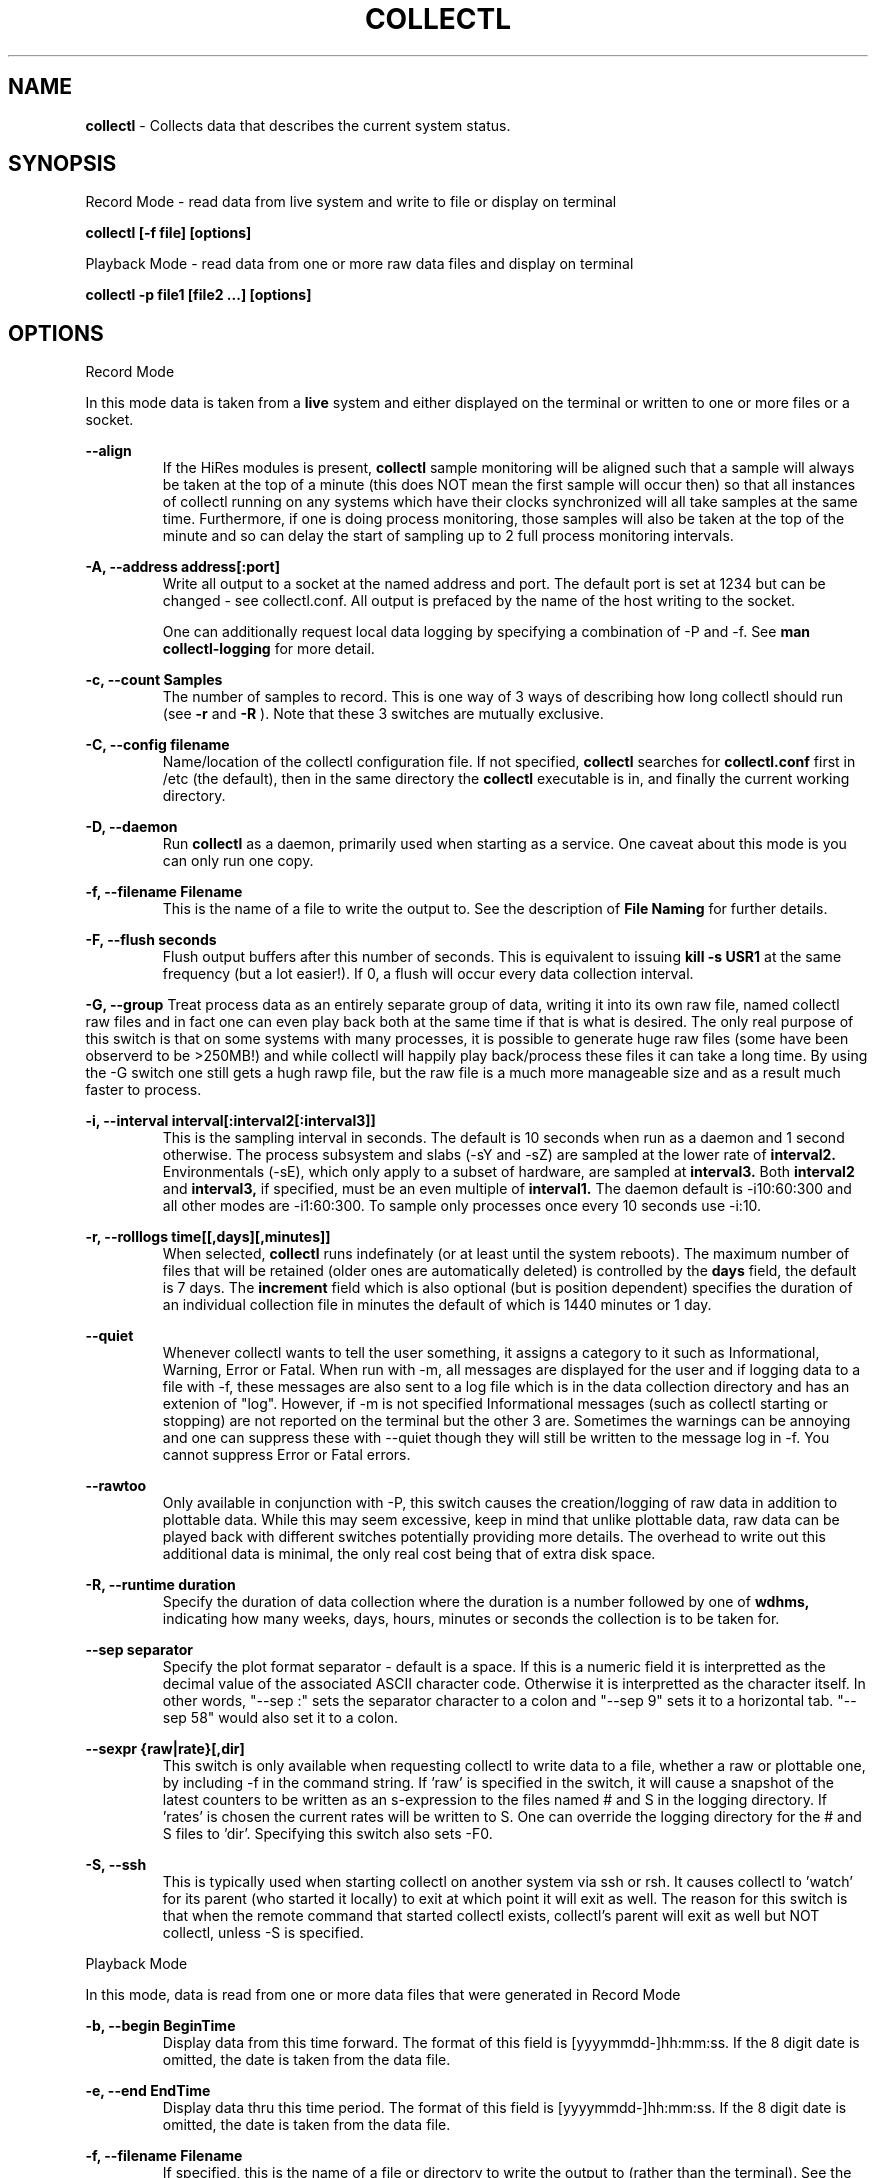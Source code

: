 .TH COLLECTL 1 "APRIL 2003" LOCAL "Collectl" -*- nroff -*-
.SH NAME

.B collectl
- Collects data that describes the current system status.

.SH SYNOPSIS
Record Mode - read data from live system and write to file or display on terminal

.B collectl [-f file] [options]

Playback Mode - read data from one or more raw data files and display
on terminal

.B collectl -p file1 [file2 ...] [options]

.SH OPTIONS

Record Mode

In this mode data is taken from a 
.BR live
system and either displayed on the
terminal or written to one or more files or a socket.

.B "--align"
.RS
If the HiRes modules is present, 
.BR collectl
sample monitoring will be aligned such that a sample will always be taken at the 
top of a minute (this does NOT mean the first sample will occur then) so that all
instances of collectl running on any systems which have their clocks synchronized 
will all take samples at the same time.  Furthermore, if one is doing process 
monitoring, those samples will also be taken at the top of the minute and so can 
delay the start of sampling up to 2 full process monitoring intervals.
.RE

.B "-A, --address address[:port]"
.RS
Write all output to a socket at the named address and port.  The default port 
is set at 1234 but can be changed - see collectl.conf.  
All output is prefaced by the name of the host writing to the socket.

One can additionally request local data logging by specifying a combination of 
-P and -f.  See
.B "man collectl-logging"
for more detail.

.RE

.B "-c, --count Samples"
.RS
The number of samples to record. This is one way of 3 ways of describing
how long collectl should run (see
.BR -r
and
.BR -R
).  Note that these 3 switches are mutually exclusive.
.RE

.B "-C, --config filename"
.RS
Name/location of the collectl configuration file.
If not specified, 
.BR collectl
searches for
.BR collectl.conf
first in /etc (the default), then in the same directory the
.BR collectl
executable is in, and finally the current working directory.
.RE

.B "-D, --daemon"
.RS
Run
.BR collectl
as a daemon, primarily used when starting as a service.  One
caveat about this mode is you can only run one copy.
.RE

.B "-f, --filename Filename"
.RS
This is the name of a file to write the output to.  See the
description of
.BR File 
.BR Naming
for further details.
.RE

.B -F, --flush seconds
.RS
Flush output buffers after this number of seconds.  This is equivalent to 
issuing 
.B kill -s USR1
at the same frequency (but a lot easier!).  If 0, a flush will occur every
data collection interval.
.RE

.B -G, --group
Treat process data as an entirely separate group of data, writing it into its own raw file, named
'rawp'.  These separate process files can be played back and processed just like any other 
collectl raw files and in fact one can even play back both at the same time if that is what is
desired.  The only real purpose of this switch is that on some systems with many processes, it is
possible to generate huge raw files (some have been observerd to be >250MB!) and while collectl
will happily play back/process these files it can take a long time.  By using the -G switch one
still gets a hugh rawp file, but the raw file is a much more manageable size and as a result much
faster to process.

.B "-i, --interval interval[:interval2[:interval3]]"
.RS
This is the sampling interval in seconds.  The default is 10 seconds when run
as a daemon and 1 second otherwise.  The process subsystem and slabs (-sY and -sZ)
are sampled at the lower rate of
.BR interval2.
Environmentals (-sE), which only apply to a subset of hardware, are sampled at
.BR interval3.
Both
.BR interval2
and
.BR interval3,
if specified, must be an even multiple of 
.BR interval1.
The daemon default is -i10:60:300 and all other modes are -i1:60:300.  
To sample only processes once every 10 seconds 
use -i:10.
.RE

.B "-r, --rolllogs time[[,days][,minutes]]"
.RS
When selected, 
.BR collectl
runs indefinately (or at least until the system reboots).
The maximum number of files that will be retained (older ones are automatically
deleted) is controlled by the
.BR days
field, the default is 7 days.  The
.BR increment
field which is also optional (but is position dependent) specifies the duration of
an individual collection file in minutes the default of which is 1440 minutes
or 1 day.
.RE

.B "--quiet"
.RS
Whenever collectl wants to tell the user something, it assigns a category to it such as
Informational, Warning, Error or Fatal.  When run with -m, all messages are displayed 
for the user and if logging data to a file with -f, these messages are also sent to a
log file which is in the data collection directory and has an extenion of "log".  
However, if -m is not specified Informational messages (such as collectl starting
or stopping) are not reported on the terminal but the other 3 are.  Sometimes the 
warnings can be annoying and one can suppress these with --quiet though they will still be
written to the message log in -f.  You cannot suppress Error or Fatal errors.
.RE

.B "--rawtoo"
.RS
Only available in conjunction with -P, this switch causes the creation/logging
of raw data in addition to plottable data.  While this may seem excessive,
keep in mind that unlike plottable data, raw data can be played back with different
switches potentially providing more details.  The overhead to write out this 
additional data is minimal, the only real cost being that of extra disk space.
.RE

.B "-R, --runtime duration"
.RS
Specify the duration of data collection where the duration is a number followed
by one of 
.BR wdhms,
indicating how many weeks, days, hours, minutes or seconds
the collection is to be taken for.
.RE

.B "--sep separator"
.RS
Specify the plot format separator - default is a space.  If this is a numeric field it is 
interpretted as the decimal value of the associated ASCII character code.  Otherwise it
is interpretted as the character itself.  In other words, "--sep :" sets the separator 
character to a colon and "--sep 9" sets it to a horizontal tab.  "--sep 58" would also
set it to a colon.
.RE

.B --sexpr {raw|rate}[,dir]
.RS
This switch is only available when requesting collectl to write data to a file,
whether a raw or plottable one, by including -f in the command string.  
If 'raw' is specified in the switch, it will cause a snapshot of the latest
counters to be
written as an s-expression to the files named # and S in the logging directory.
If 'rates' is chosen the current rates will be written to S.  One can override
the logging directory for the # and S files to 'dir'.  Specifying this switch
also sets -F0.
.RE

.B -S, --ssh
.RS
This is typically used when starting collectl on another system via ssh or
rsh.  It causes collectl to 'watch' for its parent (who started it locally) to
exit at which point it will exit as well.  The reason for this switch is that
when the remote command that started collectl exists, collectl's parent will exit
as well but NOT collectl, unless -S is specified.
.RE

Playback Mode

In this mode, data is read from one or more data files that were
generated in Record Mode

.RE
.B "-b, --begin BeginTime"
.RS
Display data from this time forward.  The format of this
field is [yyyymmdd-]hh:mm:ss.  If the 8 digit date is omitted, the date is
taken from the data file.

.RE
.B "-e, --end EndTime"
.RS
Display data thru this time period.  The format of this
field is [yyyymmdd-]hh:mm:ss.  If the 8 digit date is omitted, the date is
taken from the data file.
.RE

.B "-f, --filename Filename"
.RS
If specified, this is the name of a file or directory 
to write the output to (rather than
the terminal).  See the description for details on the format of this field.
This requires the -P flag as well.
.RE

.B "-p, --playback Filename"
.RS
Read data from the specified 
.BR playback
file(s), noting that one can use wildcards in the filename if
quoted (if playing back multiple files to the terminal you probably
want to include -m to see the filenames as they are processed).
The filename must either end 
in 
.BR raw
or
.BR raw.gz.
As an added feature, since people sometimes automate
the running of this option and don't want to hard code a date, you can 
specify the string YESTERDAY or TODAY and they will be replaced in the
filename string by the appropriate date.

.RE

.B "-T, --timezone hours"
.RS
During playback, sample times are reported in the local time at which they
were recorded.  Since this determination is made at the time the playback
file is opened and not for each record, there may be times when a clock had
changed in the middle of a sample and will not be converted correctly.  When
this happens one may have to play back the samples in pieces and manually set
the time offset with -T.
.RE

Common Switches - both record and playback modes
.RE

.B "-d, --debug debug"
.RS
Control the level of debugging information, not typically used.  For details
see the source code.
.RE

.B -h, --help, -x, --helpext
.RS
Display a standard or extended help message.
.RE

.B -l, --limits limit
.RS
Override one or more default exception limits.  If more than one limit they
must be separated by hyphens.  Current values are:

.B SVC:value
.RS 
Report partition activity with Service times >= 30 msec
.RE

.B IOS:value
.RS 
Report device activity with 10 or more reads or writes per second
.RE

.B LusKBS:value
.RS 
Report client or OSS activity greater than limit.  Only applies to
Client Summary or OSS Detail reporting.  [default=100000]
.RE

.B LusReints:value
.RS 
Report MDS activity with Reint greater than limit.  Only applies
to MDS Summary reporting.  [default=1000]
.RE

.B AND
.RS 
Both the IOS and SCV limits must be reached before a device is reported.  This
is the default value and is only included for completeness.
.RE

.B OR
.RS
Report device activity if either IOS or SVC thresholds are reached.
.RE

.B -L, --lustresvc [c|m|o][:seconds]
.RS
This switch limits which servics lustre checks for and the frequency of those checks.
For more information see the man page collectl-lustre.
.RE

.RE
.B -m, --messages
.RS
Write status to a monthly log file in the same directory as the output file 
(requires -f to be specified as well).  The name of the file will be 
.BR collectl-yyyymm.log
and will track various messages that may get generated during every run of 
.BR collectl.
.RE

.B -N, --nice
.RS
Set priority to a 
.BR nicer
one of 10.

.RE
.B "-o, --options Options"
.RS
These apply to the way output is displayed OR written to a plot file.  They
do not effect the way data is selected for recording.  Most of these switches
work in both record as well as playback mode.  If you're not sure, just
try it.

.B 1
.RS
Data in plotting format should use 1 decimal point of precision as appropriate.
.RE

.B 2
.RS
Data in plotting format should use 2 decimal points of precision as appropriate.
.RE

.B a
.RS
Always append data to an existing plot file.  By default if a plot
file exists, the playback file will be skipped as a way of assuring it is 
associated with a single recorded file.  This switch overrides that mechanism
allowing muliple recorded files to be processed and written to a single plot
file.
.RE

.B A
.RS
When playing back one or more files to the terminal in -M1 mode, append the
Average and Totals.
.RE

.B c
.RS
Always open newly named plot fies in 
.BR create
mode, overwriting any old ones
that may already exists.  If one processes multiple files for the same day in
.BR append
mode multiple times, the same data will be appended to the same file mulitple
times.  This assures a new file is created at the start of the processing.
.RE

.B d
.RS
For use with terminal output and  brief mode.  Preceed each line with a date/time stamp,
the date being in mm/dd format.  This option can also be applied to plot formatit
which will cause the date portion to also be displayed in this format as
opposed to D format.
.RE

.B D
.RS
For use with terminal output and brief mode.  Preceed each line with a date/time 
stamp, the date being in yyyymmdd format.
.RE

.B g
.RS
For use with terminal output and brief mode.   When displaying values of 1G or greater
there is limited precision for 1 digit values.  This options provides a way to display
additional digits for more granularity by substituting a 'g' for the decimal point
rather than the trailing 'G'.
.RE

.B G
.RS
For use with terminal output and brief mode.  This is similar to 'g' but preserves
the trailing 'G' by sacrificing a digit of granularity.
.RE

.B h
.RS
The actual operation of this options depends on the format of the data being
displayed, but the thing to keep in mind is it reduces the number of headers
being printed.

If the default (non-plot) display format is in effect a separate header is
printed for every line of output, which can be very verbose.  Chosing this 
option will cause the headers to only be displayed every 20 lines.

When displaying data on the terminal in
.BR plot
format, a new header
line is already generated every 20 lines of data.  Selecting this output will
cause the header line to only be displayed once.

There are occasions where collectl will automatically set this mode.  To disable
it specify it as -o-h.
.RE

.B H
.RS
Eliminate ALL headers from the display
.RE

.B m
.RS
Whenever times are reported in plot format, in the normal 
terminal reporting format at the bginning of each interval or when when one 
of the time reporting options (d, D, T or U is selected), append the milliseconds
to the time.
.RE

.B n
.RS
Do NOT normalize rate oriented data.  By default, all rates are expressed in
units/sec.
.RE

.B s
.RS
When reporting detailed slab data, leave out slabs with no allocations.
.RE

.B S
.RS
When reporting any slab data, leave out slabs with no activity during the 
current interval.  In other words, only show slabs that change.  Note that
changes in active objects or allocations are not included in this condition
as they change too frequently and do not effect memory allocated for the slabs.
.RE

.B t
.RS
Always start the display for the current interval at the top of the screen
(non-plot format only).  This generates the illusion of a real-time display
when the data fits on a single screen.
.RE

.B T
.RS
For use with terminal output and brief mode, preceeds each line with a time stamp.
.RE

.B u
.RS
Create plot files with unique names by include the starting time of a colletion
in the name.  This forces
multiple collections taken the same day to be written to multiple files.
.RE

.B "u or --utc"
.RS
In plot format only, report timestamps in Coordinated Universal time which is more
commonly know as UTC.
.RE

.B x
.RS
Report only exception records for selected subsystems.  Exception reporting also requires
--verbose.  Currently this only 
applies to disk detail and Lustre server information so one must select at least 
-s D, l or L for
this to apply.  If writing to a detail file, this data will go into a separate
file with the extension 
.BR X
appended to the regular detail file name.
.RE

.B X
.RS
Report both exceptions as well as all details for selected subsystems, for
-s D, l or L only.
.RE

.B z
.RS
Do not compress any output files.  If the compress library hasn't been 
installed, this switch will get rid of the warning when -f is specified.
.RE
.RE

.RE
.B "-O, --subopts Sub-system Options"
.RS
These options apply to specific subsystems as opposed to 
.BR -o
which apply to all subsystems.  Some control which data is to be collected and
others may control which data is displayed.

.B 2
.RS
Collect nfs V2 data
.RE

.B 3
.RS
Collect nfs V3 data
.RE

.B B
.RS
Display Lustre OST I/O distribution by buffersize, where the buffers range in size from 1 to 
128 pages and the size of a page is installation dependent.  All IA32 systems have a page size of 4K.
.RE

.B C
.RS
Collect nfs statistics for the CLIENT rather than the SERVER.
.RE

.B D
.RS
For lustre MDSs and OSTs, collectl disk block iostats.
.RE

.B M
.RS
For lustre clients, collect metadata.
.RE

.B R
.RS
For lustre client, collect readahead stats
.RE
.RE

.RE
.B -P, --plot
.RS
Generate output in plot format.  This format is space separated data which 
consists of a header (prefaced with a # for easy identification by an analysis
program as well as identifying it as a comment for programs, such as gnuplot,
which honor that convention).  When written to disk, which is the typical way
this option is used, 
.BR summary
data elements
are written to the 
.BR tab
file and the 
.BR detail
elements written to one or
more files, one per detail subsystem.  
If -f is not specified, all output is sent to the terminal.  
Output is always one line per sampling interval.
.RE

.B "-s, --subsys subsystem"
.RS
This field controls which subsystem data is to be collected or played back
for. The rules for displaying results vary depending on the type of data to be
displayed.  If you write data for CPUs and DISKs to a raw file and play it back
with -sc, you will only see CPU data.  If you play it back with -scm you will
still only see CPU data since memory data was not collected.  However, when 
used with -P, collectl will always honor the subsystems specified with 
this switch so in the previous example you will see CPU
data plus memory data of all 0s.  To see the current set of default subsystems,
which are a subset of this full list,
use -h.

You can also use + or - to add or subtract subsystems to/from the default values. 
For example, '-s-cdn+N'< will remove cpu, disk and network monitoring from the
defaults while adding network detail.

The default is 'cdn', which stands for CPU, Disk and Network data.

SUMMARY SUBSYSTEMS

.B "c - CPU"

.B "d - Disk"

.B "f - NFS V3 Data"

.B "i - Inode and File System"

.B "l - Lustre"

.B "m - Memory"

.B "n - Networks"

.B "s - Sockets"

.B "t - TCP"

.B "x - Interconnect"

.B "y - Slabs (system object caches)"

DETAIL SUBSYSTEMS

This is the set of 
.BR detail
data from which in most cases the corresponding summary data is
derived.  There are currently 2 types that do not have corresponding summary
data and those are 'Environmental' and 'Process' (in fact, 'Process' has its own
manpage named 'collectl-process').  So, if one has 3 disks
and chooses 
.B -sd,
one will only see a single total taken
across all 3 disks.  If one
chooses 
.B -sD,
individual disk totals will be reported but no totals.  Choosing 
.B -sdD
will get you both.

.B "C - CPU"

.B "D - Disk"

.B "E - Environmental data (fan, power, temp)"

.B "F - NFS V3 Data"

.B "L - Lustre OST detail OR client Filesystem detail"

.B "LL - Lustre client OST detail.  LL overrides L"

.B "N - Networks"

.B "T - 65 TCP counters only available in plot format"

.B "X - Interconnect"

.B "Y - Slabs (system object caches)"

.B "Z - Processes"
.RE

.B --showheader
.RS
In collectl mode this command will cause the header that is normally written to a data file to
be displayed on the terminal and collectl then exists.  This can be a handy way to get a brief
overview of the system configuration.
.RE

.B --showoptions
.RS
This command shows only the portion of the help text that desribes the -o and --options switches
to save the time of wading through the entire help screen.
.RE

.B --showrootslabs
.RS
This command only works on systems using the new slab allocator and will list the root name (these
are those entries in /sys/slab which are not soft links) along with all its alias names.  If a
name doesn't have an alias, it will not appear in this report.
.RE

.B --showslabaliases
.RS
This command only works on systems using the new slab allocator.  Like --showrootslabs, it
will name a slab and all its aliases but rather than show the root slab name 
it will show one of the aliases to provide a more meaningful name.  If there are any 
slabs that only have a single (or no) alias they will not be included in this report.
.RE

.B --showsubopts
.RS
Similar to --showoptions, this command summaries just the paramaters associated with -O and
--subopts.
.RE

.B --showsubsys
.RS
Yet another way to summare a portion of the help text, this command only shows valid subsystems.
.RE

.B "--top [num]"
.RS
Include the top consumers of total cpu for this interval.  In interactive mode and if not specified, the process
monitoring interval will be set to that for other subsystems.  The screen will be cleared for each interval
resulting in a display similar to the 'top' utility.  In playback more the screen will NOT be cleared.  You
cannot use this switch in 'record' mode.
.RE

.B -v
.RS
Show version and whether or not Compression and/or HiResTime modules have
been installed and exit.
.RE

.B -V
.RS
Show default parmeter and control settings, all of which can be changed in
/etc/collectl.conf
.RE

.B --verbose
.RS
Display output in verbose mode.  This often displays more data than in the default mode.  When 
displaying detail data, verbose mode is forced.  Furthermore, if summary data for a single 
subsystem is to be displayed in verbose mode, the headers are only repeated occasionally whereas
if multiple subsystems are involved each needs their own header.
.RE

.B -w
.RS
Disply data in
.BR wide
mode.  When displaying data on the terminal, some data is formatted followed 
by a K, M or G as appropriate.  Selecting this switch will cause the 
full field to be displayed.  Note that there is no attempt 
to align data with the column headings in this mode.
.RE

.SH DESCRIPTION

The
.BR collectl
utility is a system monitoring tool that records or displays
specific operating system data for one or more sets of subsystems. Any set
of the subsystems, such as CPU, Disks, Memory or Sockets can
be included in or excluded from data collection.  Data can either be
displayed back to the terminal, or stored in either a compressed or
uncompressed data file. The data files themselves can either be in 
.BR raw
format
(essentially a direct copy from the associated /proc structures) or in a space
separated 
.BR plottable
format such that it can be easily plotted using tools 
such as gnuplot or excel.  Data files can be read and manipulated from the
command line, or through use of command scripts.

Upon startup,
.BR collectl.conf
is read, which sets a number of default parameters and switch values.  Collectl
searches for this file first in /etc, then in the directory the collectl
execuable lives in (typically /usr/sbin) and finally the current directory.
These locations can be overriden with the 
.BR -C 
switch.  Unless
you're doing something really special, this file need never be touched, the
only exception perhaps being when choosing to run collectl as a service and you
wish to change it's default behavior which is set by the DaemonCommand entry.

.SS Operational Messages

When something that may be of interest occurs, collectl calls an internal message reporting
routine and assigns that message a status of Informational, Warning, Error or Fatal.  The
way collectl deals with these messages is controlled by several factors:

.RS
If collectl is started as a daemon and the -m switch is specified, all messages will be
written the the message log in the collectl logging directory, the default being /var/log/collectl.
If this switch is not specified no messages are ever recorded and so it is recommened that
this switch, which is already in the collectl startup script, not be removed.
.RE

.RS
When run interactively, all messages except those of type Informational are displayed on the 
terminal.
.RE

.RS
When run interactively and -m is specified, ALL messages are displayed on the terminal.  
When collectl is not providing the desired results and it is not obvious why, adding this 
switch can be helpful.
.RE

.RS
If a message of type Fatal is encountered, collectl will terminate.  In all other cases it continues
executing, often skipping what it was trying to do.
.RE

.SS Running collectl as a service

Assuming
.BR collectl
has been installed from the rpm kit, it has been installed as a service, but
disabled.  To enable it, either use the
.BR services
control from the desktop gui or via
.BR chkconfig.
By default, it is set up to collect most summary data
To see what the specific subsystems are, do
.BR "collectl -V"
and look at the daemon default values for -s.  As a service, it is configured to 
write all data it to a compressed text file in
.BR /var/log/collectl,
which was created when the kit was installed.  To verify
.BR collectl
will properly run as a service, simply do a
.BR "service collectl start"
and/or examine /var/log/collectl for collectl*.log for the startup (and hopefully
no termination) message and the appearance of either a
.BR ".raw or .raw.gz"
data file in the same directory.  Note that since the output is buffered, the 
data file will have a length of 0 until the flush interval, which is currently
set to 60 seconds, passed.

In order to write its output as a compressed file,
it will have been necessary to first install the perl
.BR Compress
module.  If it has not been installed, you will need to turn off compression (via the
-oz parameter) to get rid of the warning message that is displayed.

To change this or any other behaviors of the daemon, such as the flush interval, output file
location, etc., simply change the
.BR DaemonCommand
parameter in
.BR collectl.conf
which is the actual command string collectl processes at startup.  Use care in
setting this string as incorrect setting may cause collectl to abnormally exit.

.SS A few words about operating modes and formats

Depending on which combination of switches are selected, collectl will run in
one of 3 main modes with various options for added flexibility.
The most basic mode, which you get if you don't select one of the other 2,
is display.  In this mode the output is displayed on the terminal
in real-time as it is collected.  
In 
.BR record
mode, specified by the -f switch, data is written in real-time to a
file of the user's choosing.  In 
.BR playback
mode, selected with -p,
data is read from a file that was generated in 
.BR record
mode at an earlier
time.

The format of the results can also be selected as either ASCII or Plot.  ASCII 
data is always displayed on the terminal while plot data, selected by including
-P with any of the 3 modes, can be either written to a file or displayed on 
the terminal.  Since plot data is not intended for human consumption, the 
reason one would typically send it to a terminal would be with the intent of 
redirecting the output to a file or piping it into another script.

Using the -f, -p and -P  switches in different combinations result in the 
following behaviors:

.B "No switches"
.RS
Data is displayed on the terminal in ASCII

.RE
.B -P
.RS
Data is displayed on the terminal in Plot Format.

.RE
.B "-f file"
.RS
Raw data is written to the file (whose name is constructed by collectl) in ASCII, 
with the extension 
.BR raw.  
For more details on file naming see the section
.B "File Naming"
below.
.RE
.B "-f file and -P"
.RS
Data is written to the specified file in plot format, with one or more of a
number of extensions depending on what detail data may have been requested.

.RE
.B "-p file"
.RS
Data is played back from the 
.BR raw
file specified by -p and displayed on the terminal in ASCII.  If one wishes to
view a subset of the data recorded, -s can be included to provide that discrimination.
Note that if one specifies subsystems for which data has not been recorded, they will
be displayed as zeros.  One can also change the format that the data is display though
various switches such as --verbose and -o.

.RE
.B "-p file -P"
.RS
Data is played back from the 
.BR raw
file and displayed on the terminal in Plot Format.  Note that since one often uses 
this mode to produce output usable by other tools/programs, the user can force the
output format by including -s and only those subsystems specified will be displayed.  
Furthermore, subsystems for which data has not been collected will also be displayed
as zeros to ensure consistent formatting across multiple data files.

.RE
.B "-p file1 -f file2"
.RS
This is NOT supported as you can only write data that is played back to another
file in plot format.  Someone wanting to do this should rethink what it is they
are trying to do.

.RE
.B "-p file1 -f file2 -P"
.RS
Data is played back from the 
.BR raw
file and written to the specified file in Plot Format.  Note that here too -s will
force specific subsystems to be displayed.
.RE

.SS Exception Reporting

By default, collectl always reports all data for all devices.  However, in the
cases where there are dozens or possibly hundreds of devices such as with large
disk farms, it may be desirable to only look at those devices that are actually
doing something of interest.  These are referred to as exceptions, because 
their activity has crossed a level of minimal activity.  The defaults for these levels
can be displayed with the -V switch or
changed to different values with the -l switch.  To change one or more values
simply specify them as a string.  There are currently 4 levels one can set:

SVC - Service time
IOS - Number of I/O Operations
LusKBS - Lustre KBytes/Sec
LusReints - Lustre MDS Reint operations

Note that one can also specify the SVC and IOS conditions must be met or 
simply 1 must be
met by adding a selection of AND (the default) or OR, respectively.

For example, to set the minimal SVC level to 50 and require both SVC and IOS
limits be reached,  simply add the switch
"-l SVC:50".  To change both values and require only 1 be met, separate them 
with a 
.BR - 
and be sure to include OR as one of the parameters such as
"-l SVC:50-NIO:10-OR", noting that order is not important.

.SS Raw, Summary, Detail and Exception Data files
All raw data is recorded in a single file with the 
extension 
.BR raw
or
.BR raw.gz
(if compressed which is the default).  The only exception to this rule is the process raw
file which can be useful on systems with a large number of processes (see the description
of -G).

Summary plot data for those
subsystems selected with lower case letters, is always stored in a single file,
one line per time period,
with the extension 
.BR tab
. The primary reason for this is that the data for 
each subsystem is of a fixed length and there is really no benefit in 
separating it into mulitple files.  

Detail plot data, which is typically for
devices of which there can be multiple instances (the exception being nfs), 
is recorded in one file per detail type.  
Each line contains instance data of a fixed number of
fields for that particular device.  Although NFS is not instance data, 
it too has a detail portion and is written to its own file.  Process
data is also considered as details because it requires multiple lines per monitoring
period and that is why one has to specify -sZ and there is no -sz.

Exception data is written to a file in the same format as detail data with an
.BR X
appended to its name.  Since exception data is not of a known format 
across the entire device as is detail data, it cannot be written as a single
line, but rather is written as one line per device.  Each line is prefaced with
a date/time stamp and the number of the device (0 based).

.SS File Naming

All files generated by collectl via the -f switch, both raw and plot,  will 
always contain the name of the host from which they have been generated
according to the following rules:

.RS
If the specified file is actually a directory, the resultant file(s) will be
created in that directory and begin with the hostname.  If the file begins with
anything else, it will simply be prepended to the
.BR -hostname

The name is then followed with "-yyyymmdd".  

If this is a raw data file or one generated using -P and
.BR "-ou"
has been specified, it will also have have "-hhmmss" appended as well to 
indicate the starting time of the sample.  The colons have been left off the
time field to make it easy to move the file to a PC for further analysis if 
so desired.

The appropriate extension is added and if a compressed file, 
.BR .gz
is then appened.
.RE

.SS Playing Back Multiple Data Files

The
.BR collectl
utility can accept names of multiple raw data files (which themselves
can contain wild cards) as a quoted string separated by white space, using
the
.BR -p
option and play them back as one ASCII stream, with monotonically
increasing sample numbers for each unique source system.  It should be noted
that if these files contain samples of different subsystems the resultant 
stream will contain data elements for all, zero filling as appropriate.  When
this occurs, a message will be displayed if -m has been speficied.
It can also record them in plot format to multiple output files as appropriate.
Filtering options such as
.BR -b
and
.BR -e
can also be used with this function.

If you use a begin time switch keep several things in mind.  
.BR collectl
processes the files in the order specified, skipping records until it finds the
first interval >= the begin time and reports all remaining records until it 
reaches the end time.  If files are listed out of time sequence you may end
up reporting on data prior to the begin time.

.BR collectl
always needs data from a base interval from which to begin 
calculating changes in counters and that interval is never displayed.  
Therefore when you specify a starting time, 
.BR collectl
attempts to read a 
sample from a previous interval.  When mulitple files are 
processed this must be repeated for each, so keep this in mind - if 2 files 
contain 4 samples each, you will only see 6 intervals.

.SS Creation of plot files from raw files

Keep in mind that these rules apply whether playing back one or multiple files.
The first thing
.BR collectl
does is examine the raw file header to get the
source host name and creation date.  There will always be a new set of data
generated for
each unique combination of host and creation date - note that depending on the
subsystems chosen there may be multiple output files generated.
This also means a single raw file that spans multiple  
dates will result in a single set of data.  

By default, the name of the plot file contains only the date and a test is made
to see if a file with that name already exists.  If not, it is created in 
append mode.  This means that multiple raw data files for the same
host on the same date will result in a single set of data.  However, if that
file already exists, collectl will NOT process any data, and request you 
specify 
.BR "-oc"
, to tell it to perform the first open in
.BR create
mode so that subsequent files can be appended.  If you specify
.BR "-oa"
all files will be appended to the original one which may not be what you want.
Collectl cannot read your mind so to be safe, be explicit.
If you want to generate a unique set of data files for each 
.BR raw
file, include
.BR "-ou"
which causes the time to be 
included in file names, resulting in a unique output file name for each raw
file.

.SS Normalization of Data

Where appropriate, data is presented in units per second. For example, disk
data such as KiloBytes transferred, or the number of transfers, is always
normalized for 1 second. This happens no matter what time interval is
chosen. Normalization can be disabled via the
.B n
option.

.SS Tell me again why I care about time alignment (the -a switch)?

It has been observed when running
.BR collectl
on many nodes of a compute farm that are also running fine grained MPI jobs,
that the
.BR collectl
sampling will cause some degree of background noise that in turn
can cause all other nodes to stall.  This will add to the overall execution
time of the job.  If one can force all instances of
.BR collectl
to align on nearly the same clock boundary, the background noise will still be
there, but the effect of multiple instances stalling at the same time will at
least reduce some of the effects.

.SS Data Compression

The
.BR collectl
utility reads and writes gnuzip format compressed
data files. Compressed output is enabled by default but can be
disabled using the
.BR -oz
option.  As the gnuzip compression format
is used, the output files can be decompressed by a number of tools
such as gunzip and winzip. The extension .gz is appended to the output
filename.

Compression during collection has not been observed to generate any additional CPU load.
Because compression uses buffers and therefore does not write to disk after
every sample, it makes fewer system calls and its overall impact is negligible. 
However, because the output is buffered there is one possible draw-back. 
If collectl terminates abnormally (perhaps due to a system crash) more
data samples will be lost than if compression is not used. This should not
be an important consideration for most users.

.SS Flushing I/O Buffers

By default,
.BR collectl
does not take any special measures to flush its I/O buffers and simply allows
Linux to flush them when they fill.  Depending on the interval and selected
sub-systems, this can take anywhere from several minutes to an hour or more.
The use of the
.BR -F
switch allows one to set a specific interval at which time the buffers will
be flushed.  If 
.BR collectl
had been started via
.BR /etc/rc.d/init.d/collectl
they will be flushed once a minute by default.

If there is a great desire to immediately examine current data, say if one had
started
.BR collectl
manually without
.BR -F
, one can either manually send a
.BR USR1
signal to the running process via
.BR "kill -s USR1 pid"
or if lazy, like most of us are, simply execute
.BR "/etc/rc.d/init.d/collectl flush"

.SS Output formats

By design, collecl gathers more data than is possible to display in an efficient, easy to read,
compact form.  However, most user want their data displayed in such a form for easy 
interpretation.  Therefore, collectl will attempt to display all data in a single line, often
choosing a subset of the complete record for each subsystem.  If the user has selected too
many systems, each line may exceed the display width and wrap.  When this happens either make the
terminal window wider (maybe even using a smaller font) or choose less subsystems.
This is referred to as 'brief' format and is collectl's display format of choice.

Collectl tries its best to select a format consistent with the user's selection
criteria, using 'brief' mode wheneven possible.  However there are several instances
when this mode doesn't make sense.  For example, detail data can only be display in
verbose mode since it takes multiple lines for each sample.  When this occurs, collectl
will automatically use 'verbose' mode which can also be manually forced (when you want
more data) using --verbose.

One should note that these formats are not just for interactive use are also applied
to playback mode as well.

An additional feature of 'brief' mode is 'subtotal' mode.  If one enters a <CR> at
any time, the next line of ouput will be the subtotals of all columns since
the start of collectl OR the last time the counters were zeroed.  To zero the
counters enter 'Z<cr>'.  Furthermore, if you type 'A<cr>', the averages since the
last zeroing will be reported.  The averages/totals can also be displayed with
playing back a file in brief mode by specifying -oA.

Finally, if one wants to write their own display format - for perl programmers only -
use  "--custom name:subsys" in which you specify the name of the file to be 
.BR required 
(the extension 
.BR ph
is assumed if not specified) and a list of subsystems that contain the data
desired.  Note that the entry point for the routine must match the name of the
file.  

To actually write this routine one needs to know a little bit about how 
collectl works, but only a little.  Based on the subsystems specified, data is
read from /proc, so be sure to specify the correct subsystems from which you 
want to report data.  At the beginning of the next cycle, the values are 
calculated and assigned to a whole slew of global variables.  At this point the
.BR print
routines are called and if --custom was specified the appropriate 
.BR formatting
routine is called instead.  Therefore, to determine what to do in a custom
.BR display, 
one need only read through the print commands in 
.BR formatit.ph
and select the variables of your choice.  To get a rate/sec instead of an 
absolute count, be sure to divide by $intSecs, noting that you can still force
an absolute value via -n since that always forces $intSecs to 1.

Here is an example of a very simply custom formatting routine that simply reports
the system cpu time and the disk read/writes in KB.

sub mjs {
.br
	printf("%6d  %6d  %6d\\n", 
.br
	$sysP[$NumCpus], $dskReadKBTot/$intSecs, $dskWriteKBTot/$intSecs);
.br
}
.br
1;

To run this routine once a second, simply execute the command:

collectl --custom mjs:cd
.RE

.SH EXAMPLES

Display cpu, disk and network summary data on the terminal once every second 
until a ^C entered.  Try adding -od or -oD or -oT to see different date/time formats.

.B collectl

Force collectl to display the same data in verbose mode.

.B collectl --verbose

Display data for a single subsystem, first in brief mode, then verbose mode.

.B collectl -sc

.B collectl -sc --verbose

Collect/display cpu and memory 5 times, once every 2 seconds.  Instead of 
reporting rates in units/sec, just report the number of units in each 
reporting interval.

.B collectl -scm -c5 -i2 -on

Collect/display all data as above except for network and plus memory and sockets 
every 5 seconds for 1 hour.  Instead of showing data in K/M/G format, show exact 
values.  Try adding --verbose -ot to put it in verbose mode and to see a real time 
display as one might see with the 'top' command.

.B collectl -s-n+ms -i5 -R1h -w

Record (rather than display), data to a file in /logs.  The
file being written to will begin with 
.BR test-hostname
.  Every morning at 00:01
a new file will be created and any files older than 5 days with the same name
prefix will be deleted.

.B collectl -f logs/test -r 00:01,5

Play back the file named 
.BR cag-pc2-20030509-133726.raw.gz, 
but only display data collected from 14:00-15:00 and just show disk detail data.

.B collectl -p cag-pc2-20030509-133726.raw.gz -b14:00 -e15:00 -sD

Play back lustre OST data that was collected using -OBD but only display the basic
OST data normally collected without using -O.  As described in 'man collectl-lustre'
this is a special case rarely needed, but still worth noting.  Try using -OoD and see
how collectl switches from 'brief' to 'verbose' mode since there are now 2 sets of
data to display.

.B ~mjs/collectl/collectl.pl -p hpsfs3-20060301-095053.raw -sl -Oo

Record detailed disk data in plot format in the 
.BR logs
directory in one file for 3 days.

.B collectl -sD -f logs -R3d

Convert data from 
.BR raw
to
.BR plot
format in a file in the /plots.
If any plot files with the same prefix already exist for May 9, the script 
will print a message and skip the processing that file.  Use the options
.B -o a
or
.B -o c
to either append to an existing plot file or simply create a new one, 
overwriting the existing one.  The former switch can be quite useful if you've
created multiple logs over different time periods for the same day and want to
process each, one at a time but still store all the plot data in the same file.

.B collectl -p cag-pc2-20030509-133726.raw.gz -f plots -P

The following command processes many 
.BR raw
files at once.  All files /logs are 
converted to 
.BR plot
format in /plots.
Note that the quotes around the wildcard string are required.  If the output
file already exists, one must use the 
.B a
or
.B c
options as described above.  The only caveat is that when multiple 
.BR raw 
files
exist for the same day, once a decision is made what to do with the first
instance (based on any options selected), subquent instances will be appended 
to the same file as the first.

.B collectl -p "logs/*raw.gz" -f plots

.SH RESTRICTIONS/PROBLEMS

Thread reporting currently only works with 2.6 kernels.

The pagesize has been hardcoded for perl 5.6 systems to 4096 for IA32
and 16384 for all others.  If you are running 5.6 on a system with a
different pagesize you will see incorrect SLAB allocation sizes and will
need to scale the numbers you're seeing accordingly.

I have recently discovered there is a bug in /proc in that an extra line
is occasionally read with the end of the previous buffer!  When this
occurs a message is written (if -m enabled) and always written to the
terminal.  Since this happens with a higher frequency with process data
I silently ignore those as the output can get pretty noisey.  
If for any reason this is a problem, be sure to let me know.

Since collectl has no control over the frequency at which data gets written
to /proc, one can get anomolous statistics as collectl is only 
reporting a snapshot of what is being recorded.  This is particularly true for
network traffic on 2.4 kernels, 
which is only updated approximately once a second.  This means
the number of samples per interval will vary and collectl will reports spikes
or valleys.  This is especially noticeable at intervals close to the counter
update frequency.  Since most counters do update at a fairly high frequency
this is not normally a problem, but to get a better feel for just how 
frequently a counter is being updated, try running collectl with an interval
of 0.1 or even 0.01 seconds for a few seconds.  See man collectl-themath for more
details.

.SH FILES

see collectl-files man page

.SH SEE ALSO
collectl-data, collectl-files, collectl-logging, collectl-lustre,
collectl-process and collectl-themath

.SH ACKNOWLEDGEMENTS
I would like to thank Rob Urban for his creation of the Tru64 Unix
collect tool, which collectl is based on.

.SH AUTHOR
This program was written by Mark Seger (Mark.Seger@hp.com).
.br
Copyright 2003-2008 Hewlett-Packard Development Company, LP
.br
collectl may be copied only under the terms of either the Artistic License
or the GNU General Public License, which may be found in the source kit

.SH SEE ALSO
